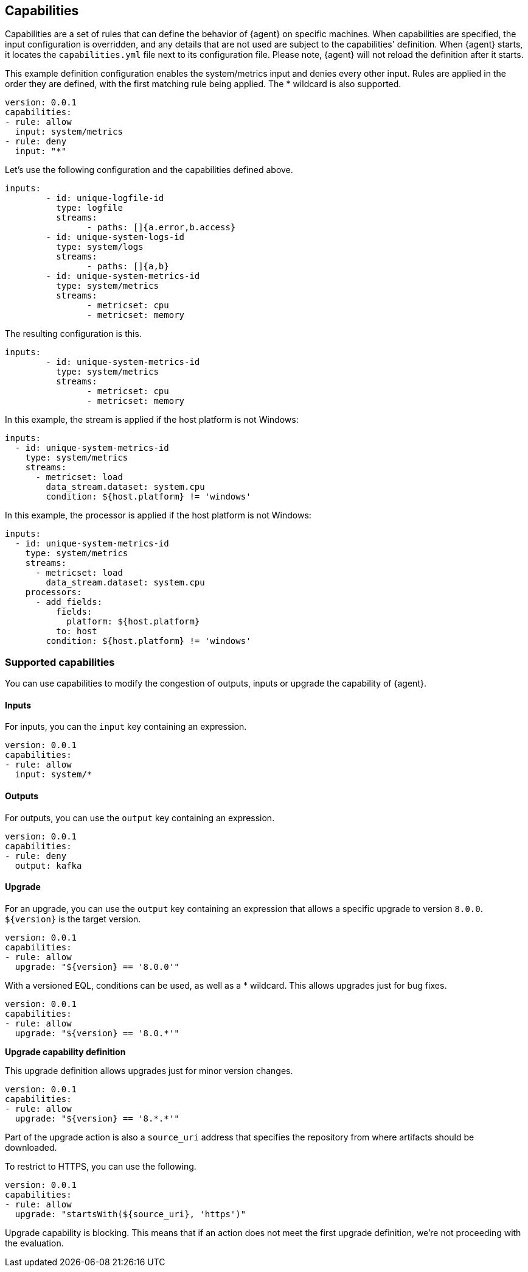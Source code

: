 [discrete]
[[capabilities]]
== Capabilities

Capabilities are a set of rules that can define the behavior of {agent} on specific machines.
When capabilities are specified, the input configuration is overridden, and any details that are not used are subject to the capabilities' definition. 
When {agent} starts, it locates the `capabilities.yml` file next to its configuration file. Please note, {agent} will not reload the definition after it starts.

This example definition configuration enables the system/metrics input and denies every other input. Rules are applied in the order they are defined, with the first matching rule being applied. The * wildcard is also supported.

[source,yaml]
----
version: 0.0.1
capabilities: 
- rule: allow
  input: system/metrics
- rule: deny
  input: "*"
----


Let's use the following configuration and the capabilities defined above.

[source,yaml]
----
inputs:
	- id: unique-logfile-id
	  type: logfile
	  streams:
	  	- paths: []{a.error,b.access}
	- id: unique-system-logs-id
	  type: system/logs
	  streams:
	  	- paths: []{a,b}
	- id: unique-system-metrics-id
	  type: system/metrics
	  streams:
	  	- metricset: cpu
	  	- metricset: memory
----

The resulting configuration is this.

[source,yaml]
----
inputs:
	- id: unique-system-metrics-id
	  type: system/metrics
	  streams:
	  	- metricset: cpu
	  	- metricset: memory
----



In this example, the stream is applied if the host platform is not Windows:

[source,yaml]
----
inputs:
  - id: unique-system-metrics-id
    type: system/metrics
    streams:
      - metricset: load
        data_stream.dataset: system.cpu
        condition: ${host.platform} != 'windows'
----

In this example, the processor is applied if the host platform is not Windows:

[source,yaml]
----
inputs:
  - id: unique-system-metrics-id
    type: system/metrics
    streams:
      - metricset: load
        data_stream.dataset: system.cpu
    processors:
      - add_fields:
          fields:
            platform: ${host.platform}
          to: host
        condition: ${host.platform} != 'windows'
----

[discrete]
[[supported-capabilities]]
=== Supported capabilities

You can use capabilities to modify the congestion of outputs, inputs or upgrade the capability of {agent}.

[discrete]
[[capabilities-inputs]]
==== Inputs

For inputs, you can the `input` key containing an expression.

[source,yaml]
----
version: 0.0.1
capabilities: 
- rule: allow
  input: system/*
----

[discrete]
[[capabilities-outputs]]
==== Outputs

For outputs, you can use the `output` key containing an expression.

[source,yaml]
----
version: 0.0.1
capabilities: 
- rule: deny
  output: kafka
----

[discrete]
[[capabilities-upgrade]]
==== Upgrade

For an upgrade, you can use the `output` key containing an expression that allows a specific upgrade to version `8.0.0`. `${version}` is the target version.

[source,yaml]
----
version: 0.0.1
capabilities: 
- rule: allow
  upgrade: "${version} == '8.0.0'"
----

With a versioned EQL, conditions can be used, as well as a * wildcard. This allows upgrades just for bug fixes.

[source,yaml]
----
version: 0.0.1
capabilities: 
- rule: allow
  upgrade: "${version} == '8.0.*'"
----

**Upgrade capability definition**

This upgrade definition allows upgrades just for minor version changes.

[source,yaml]
----
version: 0.0.1
capabilities: 
- rule: allow
  upgrade: "${version} == '8.*.*'"
----

Part of the upgrade action is also a `source_uri` address that specifies the repository from where artifacts should be
downloaded.

To restrict to HTTPS, you can use the following.

[source,yaml]
----
version: 0.0.1
capabilities: 
- rule: allow
  upgrade: "startsWith(${source_uri}, 'https')"
----

Upgrade capability is blocking. This means that if an action does not meet the first upgrade definition, we’re not proceeding with the evaluation.
